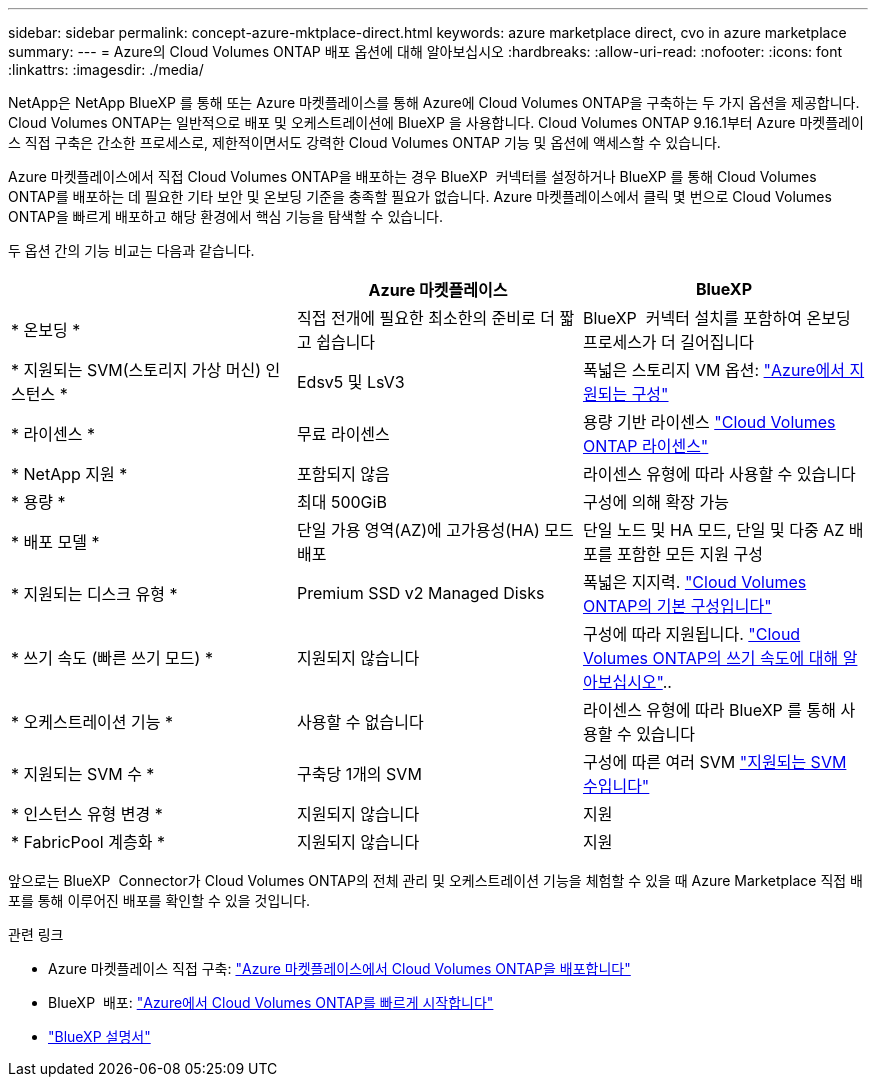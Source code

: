 ---
sidebar: sidebar 
permalink: concept-azure-mktplace-direct.html 
keywords: azure marketplace direct, cvo in azure marketplace 
summary:  
---
= Azure의 Cloud Volumes ONTAP 배포 옵션에 대해 알아보십시오
:hardbreaks:
:allow-uri-read: 
:nofooter: 
:icons: font
:linkattrs: 
:imagesdir: ./media/


[role="lead"]
NetApp은 NetApp BlueXP 를 통해 또는 Azure 마켓플레이스를 통해 Azure에 Cloud Volumes ONTAP을 구축하는 두 가지 옵션을 제공합니다. Cloud Volumes ONTAP는 일반적으로 배포 및 오케스트레이션에 BlueXP 을 사용합니다. Cloud Volumes ONTAP 9.16.1부터 Azure 마켓플레이스 직접 구축은 간소한 프로세스로, 제한적이면서도 강력한 Cloud Volumes ONTAP 기능 및 옵션에 액세스할 수 있습니다.

Azure 마켓플레이스에서 직접 Cloud Volumes ONTAP을 배포하는 경우 BlueXP  커넥터를 설정하거나 BlueXP 를 통해 Cloud Volumes ONTAP를 배포하는 데 필요한 기타 보안 및 온보딩 기준을 충족할 필요가 없습니다. Azure 마켓플레이스에서 클릭 몇 번으로 Cloud Volumes ONTAP을 빠르게 배포하고 해당 환경에서 핵심 기능을 탐색할 수 있습니다.

두 옵션 간의 기능 비교는 다음과 같습니다.

[cols="3*"]
|===
|  | Azure 마켓플레이스 | BlueXP 


| * 온보딩 * | 직접 전개에 필요한 최소한의 준비로 더 짧고 쉽습니다 | BlueXP  커넥터 설치를 포함하여 온보딩 프로세스가 더 길어집니다 


| * 지원되는 SVM(스토리지 가상 머신) 인스턴스 * | Edsv5 및 LsV3 | 폭넓은 스토리지 VM 옵션: https://docs.netapp.com/us-en/cloud-volumes-ontap-relnotes/reference-configs-azure.html["Azure에서 지원되는 구성"^] 


| * 라이센스 * | 무료 라이센스 | 용량 기반 라이센스 link:concept-licensing.html["Cloud Volumes ONTAP 라이센스"] 


| * NetApp 지원 * | 포함되지 않음 | 라이센스 유형에 따라 사용할 수 있습니다 


| * 용량 * | 최대 500GiB | 구성에 의해 확장 가능 


| * 배포 모델 * | 단일 가용 영역(AZ)에 고가용성(HA) 모드 배포 | 단일 노드 및 HA 모드, 단일 및 다중 AZ 배포를 포함한 모든 지원 구성 


| * 지원되는 디스크 유형 * | Premium SSD v2 Managed Disks | 폭넓은 지지력. link:concept-storage.html#azure-storage["Cloud Volumes ONTAP의 기본 구성입니다"] 


| * 쓰기 속도 (빠른 쓰기 모드) * | 지원되지 않습니다 | 구성에 따라 지원됩니다. link:concept-write-speed.html["Cloud Volumes ONTAP의 쓰기 속도에 대해 알아보십시오"].. 


| * 오케스트레이션 기능 * | 사용할 수 없습니다 | 라이센스 유형에 따라 BlueXP 를 통해 사용할 수 있습니다 


| * 지원되는 SVM 수 * | 구축당 1개의 SVM | 구성에 따른 여러 SVM link:task-managing-svms-azure.html#supported-number-of-storage-vms["지원되는 SVM 수입니다"] 


| * 인스턴스 유형 변경 * | 지원되지 않습니다 | 지원 


| * FabricPool 계층화 * | 지원되지 않습니다 | 지원 
|===
앞으로는 BlueXP  Connector가 Cloud Volumes ONTAP의 전체 관리 및 오케스트레이션 기능을 체험할 수 있을 때 Azure Marketplace 직접 배포를 통해 이루어진 배포를 확인할 수 있을 것입니다.

.관련 링크
* Azure 마켓플레이스 직접 구축: link:task-deploy-cvo-azure-mktplc.html["Azure 마켓플레이스에서 Cloud Volumes ONTAP을 배포합니다"]
* BlueXP  배포: link:task-getting-started-azure.html["Azure에서 Cloud Volumes ONTAP를 빠르게 시작합니다"]
* https://docs.netapp.com/us-en/bluexp-family/index.html["BlueXP 설명서"^]

